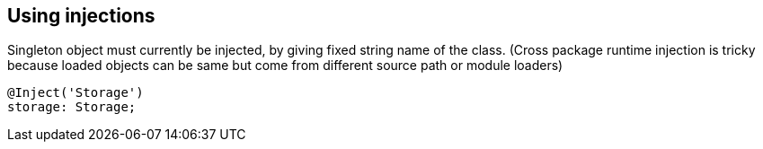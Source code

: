 

## Using injections

Singleton object must currently be injected, by giving fixed
string name of the class. (Cross package runtime injection is
tricky because loaded objects can be same but come from different
source path or module loaders)
```

@Inject('Storage')
storage: Storage;

```
